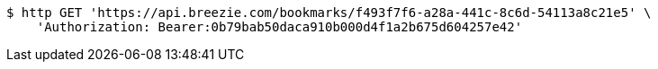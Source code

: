 [source,bash]
----
$ http GET 'https://api.breezie.com/bookmarks/f493f7f6-a28a-441c-8c6d-54113a8c21e5' \
    'Authorization: Bearer:0b79bab50daca910b000d4f1a2b675d604257e42'
----